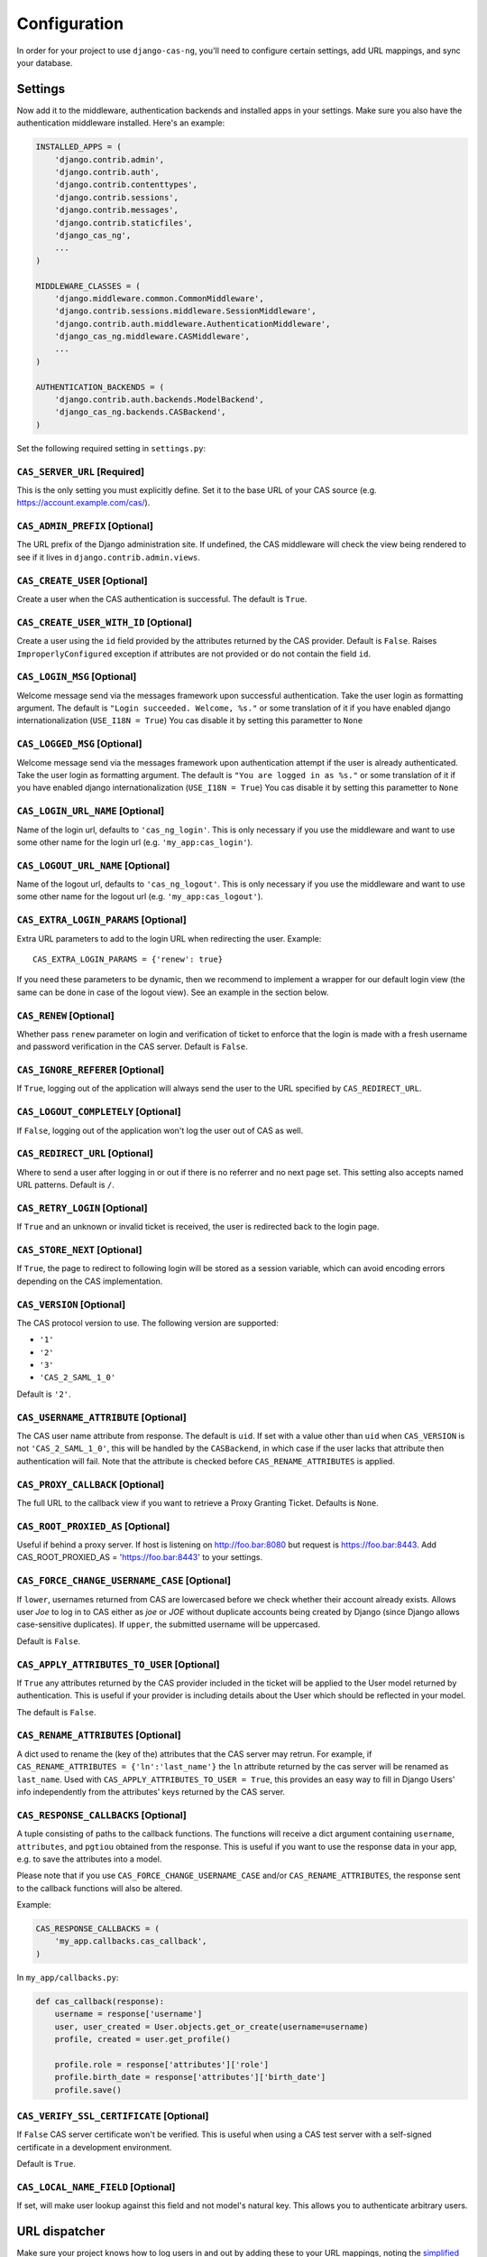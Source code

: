 
Configuration
-------------

In order for your project to use ``django-cas-ng``, you'll need to configure
certain settings, add URL mappings, and sync your database.

Settings
^^^^^^^^

Now add it to the middleware, authentication backends and installed apps in your settings.
Make sure you also have the authentication middleware installed.
Here's an example:

..  code-block:: python

    INSTALLED_APPS = (
        'django.contrib.admin',
        'django.contrib.auth',
        'django.contrib.contenttypes',
        'django.contrib.sessions',
        'django.contrib.messages',
        'django.contrib.staticfiles',
        'django_cas_ng',
        ...
    )

    MIDDLEWARE_CLASSES = (
        'django.middleware.common.CommonMiddleware',
        'django.contrib.sessions.middleware.SessionMiddleware',
        'django.contrib.auth.middleware.AuthenticationMiddleware',
	'django_cas_ng.middleware.CASMiddleware',
        ...
    )

    AUTHENTICATION_BACKENDS = (
        'django.contrib.auth.backends.ModelBackend',
        'django_cas_ng.backends.CASBackend',
    )

Set the following required setting in ``settings.py``:


``CAS_SERVER_URL`` [Required]
~~~~~~~~~~~~~~~~~~~~~~~~~~~~~

This is the only setting you must explicitly define.
Set it to the base URL of your CAS source (e.g. https://account.example.com/cas/).


``CAS_ADMIN_PREFIX`` [Optional]
~~~~~~~~~~~~~~~~~~~~~~~~~~~~~~~

The URL prefix of the Django administration site.
If undefined, the CAS middleware will check the view being rendered to
see if it lives in ``django.contrib.admin.views``.


``CAS_CREATE_USER`` [Optional]
~~~~~~~~~~~~~~~~~~~~~~~~~~~~~~

Create a user when the CAS authentication is successful.
The default is ``True``.


``CAS_CREATE_USER_WITH_ID`` [Optional]
~~~~~~~~~~~~~~~~~~~~~~~~~~~~~~~~~~~~~~

Create a user using the ``id`` field provided by
the attributes returned by the CAS provider. Default is ``False``. Raises
``ImproperlyConfigured`` exception if attributes are not provided or do not
contain the field ``id``.


``CAS_LOGIN_MSG`` [Optional]
~~~~~~~~~~~~~~~~~~~~~~~~~~~~

Welcome message send via the messages framework upon
successful authentication. Take the user login as formatting argument.
The default is ``"Login succeeded. Welcome, %s."`` or some translation of it
if you have enabled django internationalization (``USE_I18N = True``)
You cas disable it by setting this parametter to ``None``


``CAS_LOGGED_MSG`` [Optional]
~~~~~~~~~~~~~~~~~~~~~~~~~~~~~

Welcome message send via the messages framework upon
authentication attempt if the user is already authenticated.
Take the user login as formatting argument.
The default is ``"You are logged in as %s."`` or some translation of it
if you have enabled django internationalization (``USE_I18N = True``)
You cas disable it by setting this parametter to ``None``


``CAS_LOGIN_URL_NAME`` [Optional]
~~~~~~~~~~~~~~~~~~~~~~~~~~~~~~~~~

Name of the login url, defaults to ``'cas_ng_login'``.
This is only necessary if you use the middleware and want to use some other
name for the login url (e.g. ``'my_app:cas_login'``).


``CAS_LOGOUT_URL_NAME`` [Optional]
~~~~~~~~~~~~~~~~~~~~~~~~~~~~~~~~~~

Name of the logout url, defaults to
``'cas_ng_logout'``. This is only necessary if you use the middleware and
want to use some other name for the logout url (e.g. ``'my_app:cas_logout'``).


``CAS_EXTRA_LOGIN_PARAMS`` [Optional]
~~~~~~~~~~~~~~~~~~~~~~~~~~~~~~~~~~~~~

Extra URL parameters to add to the login URL
when redirecting the user. Example::

    CAS_EXTRA_LOGIN_PARAMS = {'renew': true}

If you need these parameters to be dynamic, then we recommend to implement
a wrapper for our default login view (the same can be done in case of the
logout view). See an example in the section below.


``CAS_RENEW`` [Optional]
~~~~~~~~~~~~~~~~~~~~~~~~

Whether pass ``renew`` parameter on login and verification
of ticket to enforce that the login is made with a fresh username and password
verification in the CAS server. Default is ``False``.


``CAS_IGNORE_REFERER`` [Optional]
~~~~~~~~~~~~~~~~~~~~~~~~~~~~~~~~~

If ``True``, logging out of the application will
always send the user to the URL specified by ``CAS_REDIRECT_URL``.


``CAS_LOGOUT_COMPLETELY`` [Optional]
~~~~~~~~~~~~~~~~~~~~~~~~~~~~~~~~~~~~

If ``False``, logging out of the application
won't log the user out of CAS as well.


``CAS_REDIRECT_URL`` [Optional]
~~~~~~~~~~~~~~~~~~~~~~~~~~~~~~~

Where to send a user after logging in or out if
there is no referrer and no next page set. This setting also accepts named
URL patterns. Default is ``/``.


``CAS_RETRY_LOGIN`` [Optional]
~~~~~~~~~~~~~~~~~~~~~~~~~~~~~~

If ``True`` and an unknown or invalid ticket is
received, the user is redirected back to the login page.


``CAS_STORE_NEXT`` [Optional]
~~~~~~~~~~~~~~~~~~~~~~~~~~~~~

If ``True``, the page to redirect to following login will be stored
as a session variable, which can avoid encoding errors depending on the CAS implementation.

``CAS_VERSION`` [Optional]
~~~~~~~~~~~~~~~~~~~~~~~~~~


The CAS protocol version to use. The following version are supported:

- ``'1'``
- ``'2'``
- ``'3'``
- ``'CAS_2_SAML_1_0'``

Default is ``'2'``.


``CAS_USERNAME_ATTRIBUTE`` [Optional]
~~~~~~~~~~~~~~~~~~~~~~~~~~~~~~~~~~~~~

The CAS user name attribute from response. The default is ``uid``.
If set with a value other than ``uid`` when ``CAS_VERSION`` is not ``'CAS_2_SAML_1_0'``, this
will be handled by the ``CASBackend``, in which case if the user lacks that attribute then
authentication will fail. Note that the attribute is checked before ``CAS_RENAME_ATTRIBUTES``
is applied.


``CAS_PROXY_CALLBACK`` [Optional]
~~~~~~~~~~~~~~~~~~~~~~~~~~~~~~~~~

The full URL to the callback view if you want to
retrieve a Proxy Granting Ticket. Defaults is ``None``.


``CAS_ROOT_PROXIED_AS`` [Optional]
~~~~~~~~~~~~~~~~~~~~~~~~~~~~~~~~~~

Useful if behind a proxy server.  If host is listening on http://foo.bar:8080 but request
is https://foo.bar:8443.  Add CAS_ROOT_PROXIED_AS = 'https://foo.bar:8443' to your settings.


``CAS_FORCE_CHANGE_USERNAME_CASE`` [Optional]
~~~~~~~~~~~~~~~~~~~~~~~~~~~~~~~~~~~~~~~~~~~~~

If ``lower``, usernames returned from CAS are lowercased before
we check whether their account already exists. Allows user `Joe` to log in to CAS either as
`joe` or `JOE` without duplicate accounts being created by Django (since Django allows
case-sensitive duplicates). If ``upper``, the submitted username will be uppercased.

Default is ``False``.


``CAS_APPLY_ATTRIBUTES_TO_USER`` [Optional]
~~~~~~~~~~~~~~~~~~~~~~~~~~~~~~~~~~~~~~~~~~~

If ``True`` any attributes returned by the CAS provider
included in the ticket will be applied to the User model returned by authentication. This is
useful if your provider is including details about the User which should be reflected in your model.

The default is ``False``.


``CAS_RENAME_ATTRIBUTES`` [Optional]
~~~~~~~~~~~~~~~~~~~~~~~~~~~~~~~~~~~~

A dict used to rename the (key of the) attributes that the CAS server may retrun.
For example, if ``CAS_RENAME_ATTRIBUTES = {'ln':'last_name'}`` the ``ln`` attribute returned by the cas server
will be renamed as ``last_name``. Used with ``CAS_APPLY_ATTRIBUTES_TO_USER = True``, this provides an easy way
to fill in Django Users' info independently from the attributes' keys returned by the CAS server.


``CAS_RESPONSE_CALLBACKS`` [Optional]
~~~~~~~~~~~~~~~~~~~~~~~~~~~~~~~~~~~~~

A tuple consisting of paths to the callback functions. The functions will receive
a dict argument containing ``username``, ``attributes``, and ``pgtiou`` obtained from the response.
This is useful if you want to use the response data in your app, e.g. to save the attributes into a model.

Please note that if you use ``CAS_FORCE_CHANGE_USERNAME_CASE`` and/or ``CAS_RENAME_ATTRIBUTES``,
the response sent to the callback functions will also be altered.

Example:

..  code-block:: python

    CAS_RESPONSE_CALLBACKS = (
        'my_app.callbacks.cas_callback',
    )

In ``my_app/callbacks.py``:

..  code-block:: python

    def cas_callback(response):
        username = response['username']
        user, user_created = User.objects.get_or_create(username=username)
        profile, created = user.get_profile()

        profile.role = response['attributes']['role']
        profile.birth_date = response['attributes']['birth_date']
        profile.save()


``CAS_VERIFY_SSL_CERTIFICATE`` [Optional]
~~~~~~~~~~~~~~~~~~~~~~~~~~~~~~~~~~~~~~~~~

If ``False`` CAS server certificate won't be verified. This is useful when using a
CAS test server with a self-signed certificate in a development environment.

Default is ``True``.


``CAS_LOCAL_NAME_FIELD`` [Optional]
~~~~~~~~~~~~~~~~~~~~~~~~~~~~~~~~~~~

If set, will make user lookup against this field and not model's natural key.
This allows you to authenticate arbitrary users.


URL dispatcher
^^^^^^^^^^^^^^

Make sure your project knows how to log users in and out by adding these to
your URL mappings, noting the `simplified URL routing syntax`_ in Django 2.0
and later:

..  code-block:: python

    # Django 2.0+
    from django.urls import path
    import django_cas_ng.views

    urlpatterns = [
        # ...
	path('accounts/login', django_cas_ng.views.LoginView.as_view(), name='cas_ng_login'),
        path('accounts/logout', django_cas_ng.views.LogoutView.as_view(), name='cas_ng_logout'),
    ]

..  code-block:: python

    # Django < 2.0
    from django.conf.urls import url
    import django_cas_ng.views

    urlpatterns = [
        # ...
        url(r'^accounts/login$', django_cas_ng.views.LoginView.as_view(), name='cas_ng_login'),
        url(r'^accounts/logout$', django_cas_ng.views.LogoutView.as_view(), name='cas_ng_logout'),
    ]


If you use the middleware, the ``login`` and ``logout`` url must be given the
name ``cas_ng_login`` and ``cas_ng_logout`` or it will create redirection
issues, unless you set the ``CAS_LOGIN_URL_NAME`` and ``CAS_LOGOUT_URL_NAME`` setting.

You should also add an URL mapping for the ``CAS_PROXY_CALLBACK`` setting, if you have this
configured:

..  code-block:: python

    # Django 2.0+
    path('accounts/callback', django_cas_ng.views.CallbackView.as_view(), name='cas_ng_proxy_callback'),

..  code-block:: python

    # Django < 2.0
    url(r'^accounts/callback$', django_cas_ng.views.CallbackView.as_view(), name='cas_ng_proxy_callback'),


Database
^^^^^^^^

Run ``./manage.py syncdb`` (or ``./manage.py migrate`` for Django 1.7+) to create Single Sign On and Proxy Granting Ticket tables.
On update you can just delete the ``django_cas_ng_sessionticket`` table and the
``django_cas_ng_proxygrantingticket`` before calling ``./manage.py syncdb``.

Consider running the command ``./manage.py django_cas_ng_clean_sessions`` on a regular basis
right after the command ``./manage.py clearsessions`` cf `clearsessions`_.
It could be a good idea to put it in the crontab.

Users should now be able to log into your site using CAS.


.. _simplified URL routing syntax: https://docs.djangoproject.com/en/dev/releases/2.0/#simplified-url-routing-syntax
.. _clearsessions: https://docs.djangoproject.com/en/1.8/topics/http/sessions/#clearing-the-session-store
